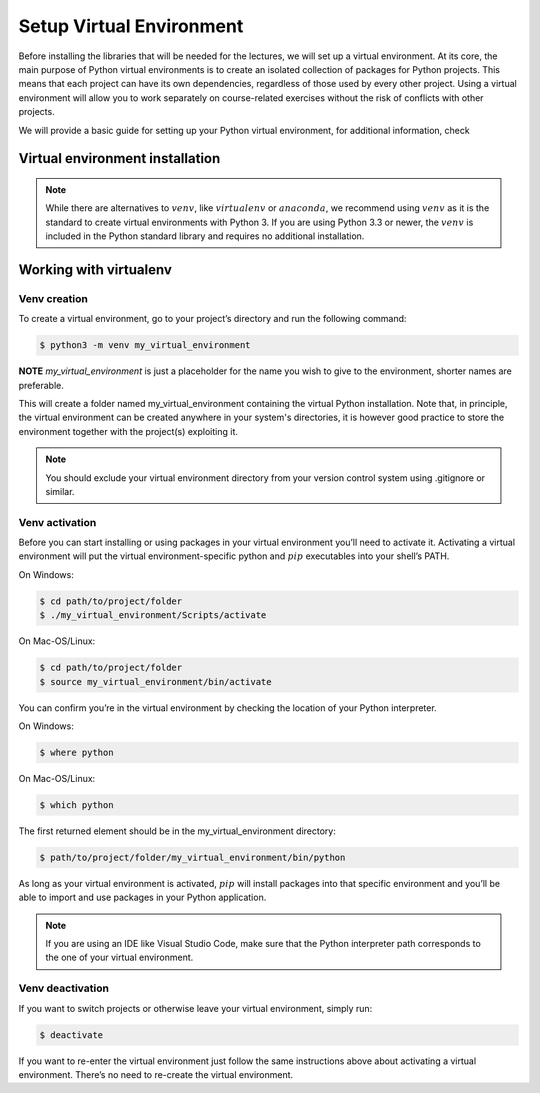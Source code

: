 .. _sec:venv:

Setup Virtual Environment
+++++++++++++++++++++++++

Before installing the libraries that will be needed for the lectures, we will set up a virtual environment.
At its core, the main purpose of Python virtual environments is to create an isolated collection of packages for Python projects. 
This means that each project can have its own dependencies, regardless of those used by every other project.
Using a virtual environment will allow you to work separately on course-related exercises without the risk of conflicts with
other projects.

We will provide a basic guide for setting up your Python virtual environment, for additional information, check

.. _sec-resources:venv-installation:

Virtual environment installation
--------------------------------

.. note::

   While there are alternatives to :math:`venv`, like :math:`virtualenv` or :math:`anaconda`, we recommend using :math:`venv`
   as it is the standard to create virtual environments with Python 3.
   If you are using Python 3.3 or newer, the :math:`venv` is included in the Python standard library and requires no additional installation. 

.. _sec-resources:venv-setup:

Working with virtualenv
-----------------------

.. _sec-resources:venv-setup-creation:
 
Venv creation
~~~~~~~~~~~~~
To create a virtual environment, go to your project’s directory and run the following command:

.. code:: bash

   $ python3 -m venv my_virtual_environment

**NOTE** *my_virtual_environment* is just a placeholder for the name you wish to give to the environment, shorter names are preferable.

This will create a folder named my_virtual_environment containing the virtual Python installation.
Note that, in principle, the virtual environment can be created anywhere in your system's directories, it is however good practice
to store the environment together with the project(s) exploiting it.

.. note::
   You should exclude your virtual environment directory from your version control system using .gitignore or similar.

.. _sec-resources:venv-setup-activation:

Venv activation
~~~~~~~~~~~~~~~
Before you can start installing or using packages in your virtual environment you’ll need to activate it. 
Activating a virtual environment will put the virtual environment-specific python and :math:`pip` executables into your shell’s PATH.

On Windows:

.. code:: bash

   $ cd path/to/project/folder
   $ ./my_virtual_environment/Scripts/activate

On Mac-OS/Linux:

.. code:: bash

   $ cd path/to/project/folder
   $ source my_virtual_environment/bin/activate

You can confirm you’re in the virtual environment by checking the location of your Python interpreter.

On Windows:

.. code:: bash

   $ where python

On Mac-OS/Linux:

.. code:: bash

   $ which python

The first returned element should be in the my_virtual_environment directory:

.. code:: bash

   $ path/to/project/folder/my_virtual_environment/bin/python

As long as your virtual environment is activated, :math:`pip` will install packages into that specific environment and you’ll be able to 
import and use packages in your Python application.

.. note::
   If you are using an IDE like Visual Studio Code, make sure that the Python interpreter path corresponds to the
   one of your virtual environment.

Venv deactivation
~~~~~~~~~~~~~~~~~
If you want to switch projects or otherwise leave your virtual environment, simply run:

.. code:: bash

   $ deactivate

If you want to re-enter the virtual environment just follow the same instructions above about activating a virtual environment. 
There’s no need to re-create the virtual environment.


